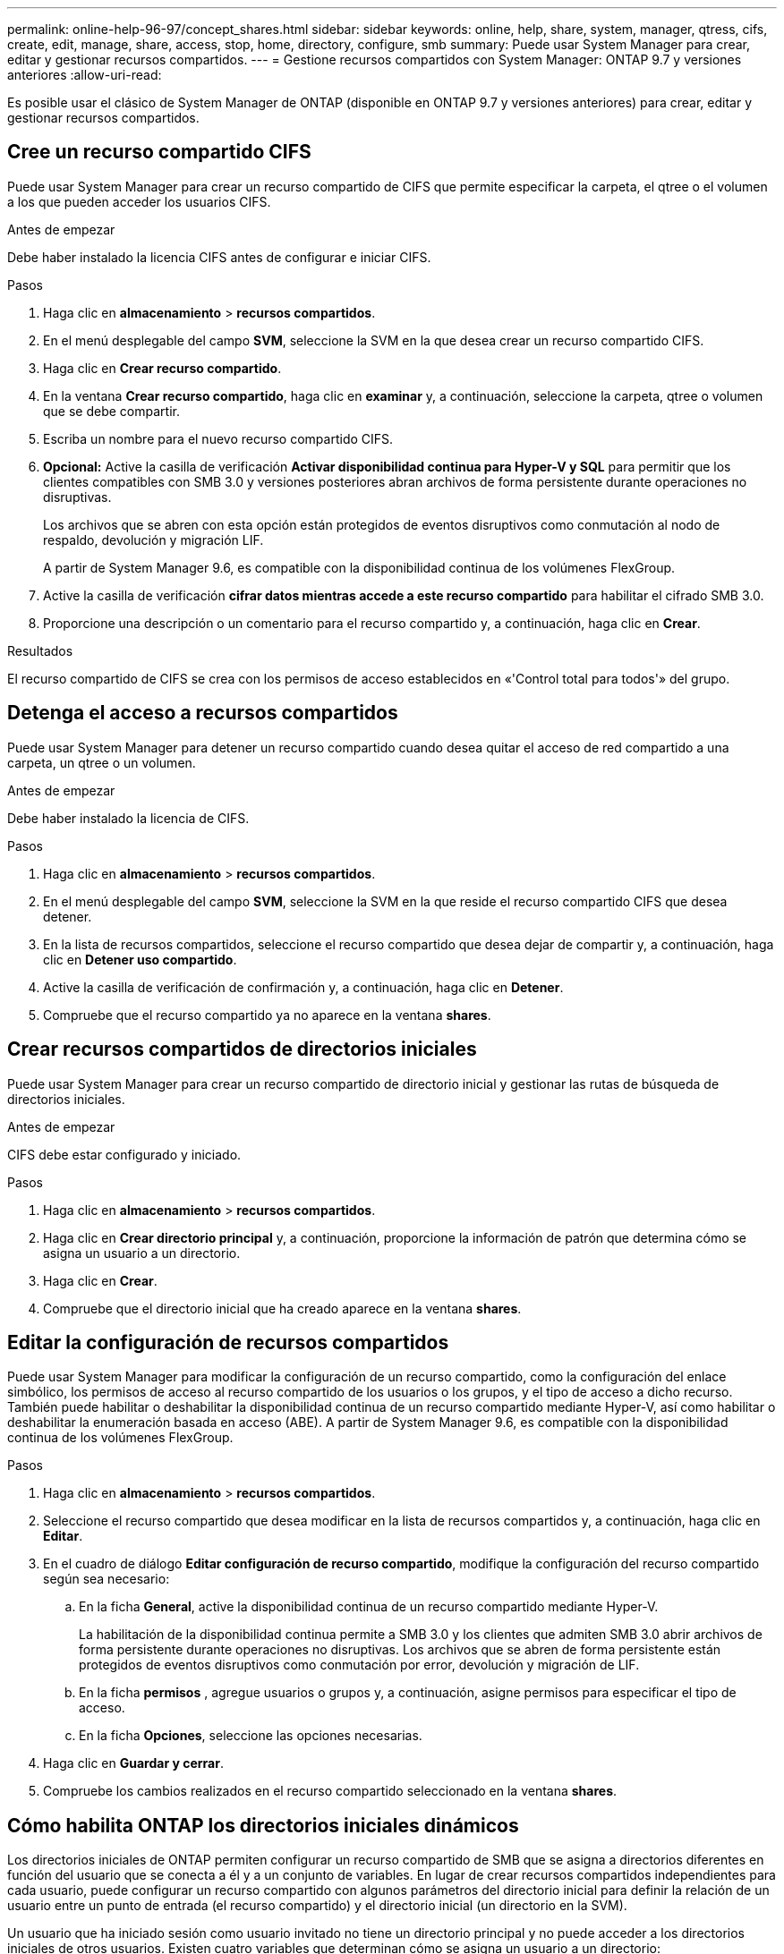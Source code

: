 ---
permalink: online-help-96-97/concept_shares.html 
sidebar: sidebar 
keywords: online, help, share, system, manager, qtress, cifs, create, edit, manage, share, access, stop, home, directory, configure, smb 
summary: Puede usar System Manager para crear, editar y gestionar recursos compartidos. 
---
= Gestione recursos compartidos con System Manager: ONTAP 9.7 y versiones anteriores
:allow-uri-read: 


Es posible usar el clásico de System Manager de ONTAP (disponible en ONTAP 9.7 y versiones anteriores) para crear, editar y gestionar recursos compartidos.



== Cree un recurso compartido CIFS

Puede usar System Manager para crear un recurso compartido de CIFS que permite especificar la carpeta, el qtree o el volumen a los que pueden acceder los usuarios CIFS.

.Antes de empezar
Debe haber instalado la licencia CIFS antes de configurar e iniciar CIFS.

.Pasos
. Haga clic en *almacenamiento* > *recursos compartidos*.
. En el menú desplegable del campo *SVM*, seleccione la SVM en la que desea crear un recurso compartido CIFS.
. Haga clic en *Crear recurso compartido*.
. En la ventana *Crear recurso compartido*, haga clic en *examinar* y, a continuación, seleccione la carpeta, qtree o volumen que se debe compartir.
. Escriba un nombre para el nuevo recurso compartido CIFS.
. *Opcional:* Active la casilla de verificación *Activar disponibilidad continua para Hyper-V y SQL* para permitir que los clientes compatibles con SMB 3.0 y versiones posteriores abran archivos de forma persistente durante operaciones no disruptivas.
+
Los archivos que se abren con esta opción están protegidos de eventos disruptivos como conmutación al nodo de respaldo, devolución y migración LIF.

+
A partir de System Manager 9.6, es compatible con la disponibilidad continua de los volúmenes FlexGroup.

. Active la casilla de verificación *cifrar datos mientras accede a este recurso compartido* para habilitar el cifrado SMB 3.0.
. Proporcione una descripción o un comentario para el recurso compartido y, a continuación, haga clic en *Crear*.


.Resultados
El recurso compartido de CIFS se crea con los permisos de acceso establecidos en «'Control total para todos'» del grupo.



== Detenga el acceso a recursos compartidos

Puede usar System Manager para detener un recurso compartido cuando desea quitar el acceso de red compartido a una carpeta, un qtree o un volumen.

.Antes de empezar
Debe haber instalado la licencia de CIFS.

.Pasos
. Haga clic en *almacenamiento* > *recursos compartidos*.
. En el menú desplegable del campo *SVM*, seleccione la SVM en la que reside el recurso compartido CIFS que desea detener.
. En la lista de recursos compartidos, seleccione el recurso compartido que desea dejar de compartir y, a continuación, haga clic en *Detener uso compartido*.
. Active la casilla de verificación de confirmación y, a continuación, haga clic en *Detener*.
. Compruebe que el recurso compartido ya no aparece en la ventana *shares*.




== Crear recursos compartidos de directorios iniciales

Puede usar System Manager para crear un recurso compartido de directorio inicial y gestionar las rutas de búsqueda de directorios iniciales.

.Antes de empezar
CIFS debe estar configurado y iniciado.

.Pasos
. Haga clic en *almacenamiento* > *recursos compartidos*.
. Haga clic en *Crear directorio principal* y, a continuación, proporcione la información de patrón que determina cómo se asigna un usuario a un directorio.
. Haga clic en *Crear*.
. Compruebe que el directorio inicial que ha creado aparece en la ventana *shares*.




== Editar la configuración de recursos compartidos

Puede usar System Manager para modificar la configuración de un recurso compartido, como la configuración del enlace simbólico, los permisos de acceso al recurso compartido de los usuarios o los grupos, y el tipo de acceso a dicho recurso. También puede habilitar o deshabilitar la disponibilidad continua de un recurso compartido mediante Hyper-V, así como habilitar o deshabilitar la enumeración basada en acceso (ABE). A partir de System Manager 9.6, es compatible con la disponibilidad continua de los volúmenes FlexGroup.

.Pasos
. Haga clic en *almacenamiento* > *recursos compartidos*.
. Seleccione el recurso compartido que desea modificar en la lista de recursos compartidos y, a continuación, haga clic en *Editar*.
. En el cuadro de diálogo *Editar configuración de recurso compartido*, modifique la configuración del recurso compartido según sea necesario:
+
.. En la ficha *General*, active la disponibilidad continua de un recurso compartido mediante Hyper-V.
+
La habilitación de la disponibilidad continua permite a SMB 3.0 y los clientes que admiten SMB 3.0 abrir archivos de forma persistente durante operaciones no disruptivas. Los archivos que se abren de forma persistente están protegidos de eventos disruptivos como conmutación por error, devolución y migración de LIF.

.. En la ficha *permisos* , agregue usuarios o grupos y, a continuación, asigne permisos para especificar el tipo de acceso.
.. En la ficha *Opciones*, seleccione las opciones necesarias.


. Haga clic en *Guardar y cerrar*.
. Compruebe los cambios realizados en el recurso compartido seleccionado en la ventana *shares*.




== Cómo habilita ONTAP los directorios iniciales dinámicos

Los directorios iniciales de ONTAP permiten configurar un recurso compartido de SMB que se asigna a directorios diferentes en función del usuario que se conecta a él y a un conjunto de variables. En lugar de crear recursos compartidos independientes para cada usuario, puede configurar un recurso compartido con algunos parámetros del directorio inicial para definir la relación de un usuario entre un punto de entrada (el recurso compartido) y el directorio inicial (un directorio en la SVM).

Un usuario que ha iniciado sesión como usuario invitado no tiene un directorio principal y no puede acceder a los directorios iniciales de otros usuarios. Existen cuatro variables que determinan cómo se asigna un usuario a un directorio:

* *Nombre del recurso compartido*
+
Éste es el nombre del recurso compartido que se crea al que se conecta el usuario. Debe establecer la propiedad del directorio principal para este recurso compartido.

+
El nombre del recurso compartido puede utilizar los siguientes nombres dinámicos:

+
** `%w` (Nombre de usuario de Windows del usuario)
** `%d` (Nombre de dominio de Windows del usuario)
** `%u` (Nombre de usuario UNIX asignado del usuario)


+
Para que el nombre del recurso compartido sea único en todos los directorios iniciales, el nombre del recurso compartido debe contener cualquiera de los dos/`%w` o la `%u` variable. El nombre del recurso compartido puede contener ambos `%d` y la/`%w` variable (por ejemplo, `%d`/`%w`), o el nombre del recurso compartido puede contener una parte estática y una parte variable (por ejemplo, home_/`%w`).

* *Compartir ruta*
+
Esta es la ruta relativa, que define el recurso compartido y, por lo tanto, está asociada con uno de los nombres de recurso compartido, que se anexa a cada ruta de búsqueda para generar toda la ruta de directorio inicial del usuario desde la raíz de la SVM. Puede ser estático (por ejemplo, `home`), dinámico (por ejemplo, `%w`), o una combinación de los dos (por ejemplo, `eng/%w`).

* *Rutas de búsqueda*
+
Este es el conjunto de rutas absolutas desde la raíz de la SVM que especifique que dirige la búsqueda ONTAP de directorios iniciales. Puede especificar una o varias rutas de búsqueda mediante el `vserver cifs home-directory search-path add` comando. Si especifica varias rutas de búsqueda, ONTAP las intenta en el orden especificado hasta que encuentre una ruta válida.

* *Directorio*
+
Éste es el directorio principal del usuario que se crea para el usuario. El nombre del directorio suele ser el nombre del usuario. Debe crear el directorio principal en uno de los directorios definidos por las rutas de búsqueda.



Por ejemplo, considere la siguiente configuración:

* Usuario: John Smith
* Dominio de usuario: acme
* Nombre de usuario: Jsmith
* Nombre de SVM: vs1
* Directorio principal nombre compartido #1: home_ `%w` - vía compartida: `%w`
* Nombre del recurso compartido del directorio inicial #2: `%w` - vía compartida: `%d/%w`
* Ruta de búsqueda #1: `/vol0home/home`
* Ruta de búsqueda #2: `/vol1home/home`
* Ruta de búsqueda #3: `/vol2home/home`
* Directorio inicial: `/vol1home/home/jsmith`


Escenario 1: El usuario se conecta a. `\\vs1\home_jsmith`. Esto coincide con el nombre del primer recurso compartido del directorio principal y genera la ruta de acceso relativa `jsmith`. ONTAP busca ahora un directorio llamado `jsmith` comprobando cada ruta de búsqueda en orden:

* `/vol0home/home/jsmith` no existe; pasar a la ruta de búsqueda #2.
* `/vol1home/home/jsmith` existe; por lo tanto, la ruta de búsqueda #3 no está activada; el usuario está conectado a su directorio principal.


Escenario 2: El usuario se conecta a. `\\vs1\jsmith`. Esto coincide con el segundo nombre del recurso compartido del directorio principal y genera la ruta de acceso relativa `acme/jsmith`. ONTAP busca ahora un directorio llamado `acme/jsmith` comprobando cada ruta de búsqueda en orden:

* `/vol0home/home/acme/jsmith` no existe; pasar a la ruta de búsqueda #2.
* `/vol1home/home/acme/jsmith` no existe; se pasa a la ruta de búsqueda #3.
* `/vol2home/home/acme/jsmith` no existe; el directorio principal no existe; por lo tanto, la conexión falla.




== Ventana Shares

Puede utilizar la ventana Shares para gestionar los recursos compartidos y ver información sobre los recursos compartidos de NetApp.



=== Botones de comando

* *Crear Compartir*
+
Abre el cuadro de diálogo Create Share, que permite crear un recurso compartido.

* *Crear directorio inicial*
+
Abre el cuadro de diálogo Crear recurso compartido de directorio inicial, que permite crear un nuevo recurso compartido de directorio raíz.

* *Edición*
+
Abre el cuadro de diálogo Editar configuración, lo que permite modificar las propiedades de un recurso compartido seleccionado.

* *Detener uso compartido*
+
Detiene que el objeto seleccionado se comparta.

* *Actualizar*
+
Actualiza la información de la ventana.





=== Lista de recursos compartidos

La lista de recursos compartidos muestra el nombre y la ruta de cada recurso compartido.

* *Nombre del recurso compartido*
+
Muestra el nombre del recurso compartido.

* *Ruta*
+
Muestra el nombre completo de la ruta de una carpeta, un qtree o un volumen existentes compartido. Los separadores de ruta pueden ser barras diagonales inversas o barras diagonales inversas, aunque ONTAP muestra todos los separadores de ruta como barras diagonales inversas.

* *Directorio particular*
+
Muestra el nombre del recurso compartido del directorio principal.

* *Comentario*
+
Muestra descripciones adicionales del recurso compartido, si las hay.

* *Compartir* continuamente disponible
+
Muestra si el recurso compartido está habilitado para una disponibilidad continua. A partir de System Manager 9.6, es compatible con la disponibilidad continua de los volúmenes FlexGroup.





=== El área Detalles

El área situada debajo de la lista de recursos compartidos muestra las propiedades del recurso compartido y los derechos de acceso de cada recurso compartido.

* *Propiedades*
+
** Nombre
+
Muestra el nombre del recurso compartido.

** Estado de los bloqueos oportunistas
+
Especifica si el recurso compartido utiliza bloqueos oportunistas.

** Se puede examinar
+
Especifica si los clientes de Windows pueden examinar el recurso compartido.

** Muestra Snapshot
+
Especifica si los clientes pueden ver las copias Snapshot.

** Recursos compartidos disponibles de forma continua
+
Especifica si el recurso compartido está habilitado o deshabilitado para la disponibilidad continua. A partir de System Manager 9.6, es compatible con la disponibilidad continua de los volúmenes FlexGroup.

** Enumeración basada en acceso
+
Especifica si la enumeración basada en acceso (ABE) está habilitada o deshabilitada en el recurso compartido.

** BranchCache
+
Especifica si BranchCache está habilitado o deshabilitado en el recurso compartido.

** Cifrado SMB
+
Especifica si el cifrado de datos mediante SMB 3.0 se encuentra habilitado en el nivel de máquina virtual de almacenamiento (SVM) o en el nivel de recurso compartido. Si el cifrado SMB se habilita en el nivel de SVM, el cifrado SMB se aplica a todos los recursos compartidos y el valor se muestra como Enabled (en el nivel de SVM).

** Versiones anteriores
+
Especifica si las versiones anteriores se pueden ver y restaurar desde el cliente.



* *Control de acceso compartido*
+
Muestra los derechos de acceso de los usuarios de dominio, grupos de dominio, usuarios locales y grupos locales del recurso compartido.



*Información relacionada*

xref:task_setting_up_cifs.adoc[Configuración de CIFS]
